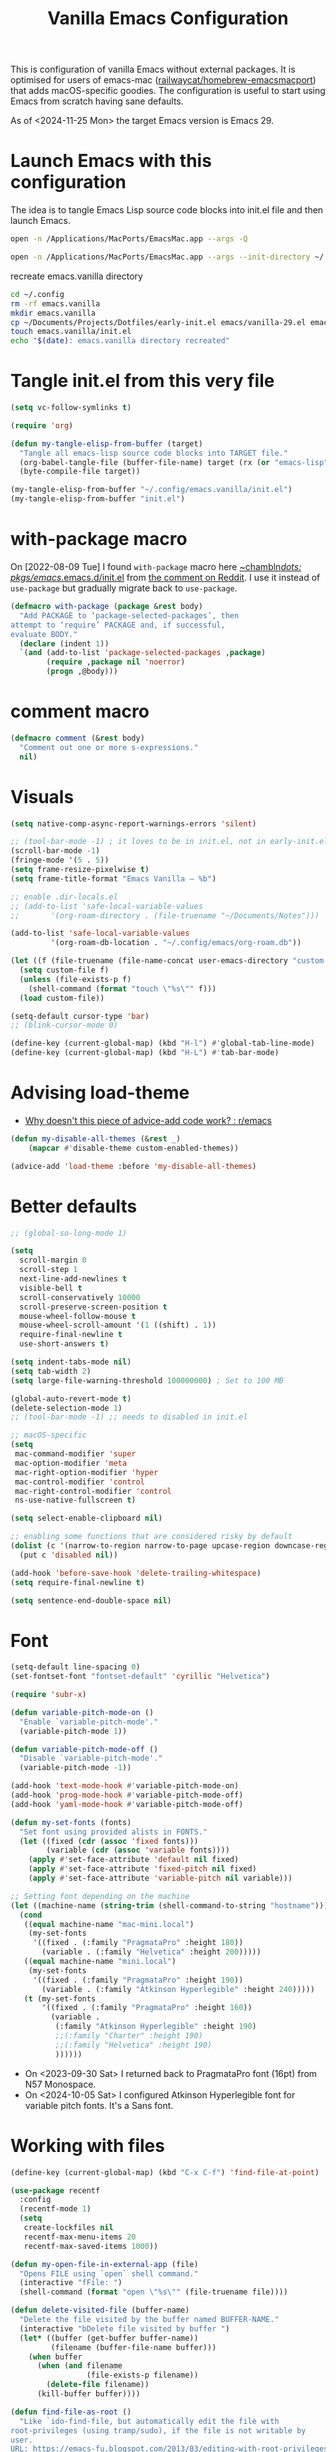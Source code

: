 :PROPERTIES:
:ID:       F9BFCD93-FB1A-4EBD-BC89-7B088358E0D4
:END:
#+title: Vanilla Emacs Configuration
#+startup: overview

This is configuration of vanilla Emacs without external packages.  It
is optimised for users of emacs-mac ([[https://github.com/railwaycat/homebrew-emacsmacport][railwaycat/homebrew-emacsmacport]])
that adds macOS-specific goodies.  The configuration is useful to
start using Emacs from scratch having sane defaults.

As of <2024-11-25 Mon> the target Emacs version is Emacs 29.

* Launch Emacs with this configuration
The idea is to tangle Emacs Lisp source code blocks into init.el file
and then launch Emacs.

#+begin_src sh :results silent
open -n /Applications/MacPorts/EmacsMac.app --args -Q
#+end_src



#+begin_src sh :results silent
open -n /Applications/MacPorts/EmacsMac.app --args --init-directory ~/.config/emacs.vanilla
#+end_src

#+caption: recreate emacs.vanilla directory
#+begin_src sh
cd ~/.config
rm -rf emacs.vanilla
mkdir emacs.vanilla
cp ~/Documents/Projects/Dotfiles/early-init.el emacs/vanilla-29.el emacs.vanilla
touch emacs.vanilla/init.el
echo "$(date): emacs.vanilla directory recreated"
#+end_src

#+RESULTS:
: Fri Apr 19 09:40:28 CEST 2024: emacs.vanilla directory recreated

* Tangle init.el from this very file
#+begin_src emacs-lisp :results silent
(setq vc-follow-symlinks t)

(require 'org)

(defun my-tangle-elisp-from-buffer (target)
  "Tangle all emacs-lisp source code blocks into TARGET file."
  (org-babel-tangle-file (buffer-file-name) target (rx (or "emacs-lisp" "elisp")))
  (byte-compile-file target))
#+end_src

#+begin_src emacs-lisp :tangle no
(my-tangle-elisp-from-buffer "~/.config/emacs.vanilla/init.el")
(my-tangle-elisp-from-buffer "init.el")
#+end_src

* with-package macro
On [2022-08-09 Tue] I found =with-package= macro here [[https://git.sr.ht/~chambln/dots/tree/master/item/pkgs/emacs/.emacs.d/init.el][~chambln/dots:
pkgs/emacs/.emacs.d/init.el]] from [[https://www.reddit.com/r/emacs/comments/whoyz0/comment/ij7obas/?utm_source=reddit&utm_medium=web2x&context=3][the comment on Reddit]].  I use it
instead of =use-package= but gradually migrate back to =use-package=.

#+begin_src emacs-lisp :results silent
(defmacro with-package (package &rest body)
  "Add PACKAGE to ‘package-selected-packages’, then
attempt to ‘require’ PACKAGE and, if successful,
evaluate BODY."
  (declare (indent 1))
  `(and (add-to-list 'package-selected-packages ,package)
        (require ,package nil 'noerror)
        (progn ,@body)))
#+end_src

* comment macro
#+begin_src emacs-lisp
(defmacro comment (&rest body)
  "Comment out one or more s-expressions."
  nil)
#+end_src

* Visuals
#+begin_src emacs-lisp
(setq native-comp-async-report-warnings-errors 'silent)

;; (tool-bar-mode -1) ; it loves to be in init.el, not in early-init.el
(scroll-bar-mode -1)
(fringe-mode '(5 . 5))
(setq frame-resize-pixelwise t)
(setq frame-title-format "Emacs Vanilla – %b")

;; enable .dir-locals.el
;; (add-to-list 'safe-local-variable-values
;; 	     '(org-roam-directory . (file-truename "~/Documents/Notes")))

(add-to-list 'safe-local-variable-values
	     '(org-roam-db-location . "~/.config/emacs/org-roam.db"))

(let ((f (file-truename (file-name-concat user-emacs-directory "custom.el"))))
  (setq custom-file f)
  (unless (file-exists-p f)
    (shell-command (format "touch \"%s\"" f)))
  (load custom-file))

(setq-default cursor-type 'bar)
;; (blink-cursor-mode 0)

(define-key (current-global-map) (kbd "H-l") #'global-tab-line-mode)
(define-key (current-global-map) (kbd "H-L") #'tab-bar-mode)

#+end_src

* Advising load-theme
- [[https://www.reddit.com/r/emacs/comments/1bt41m1/why_doesnt_this_piece_of_adviceadd_code_work/][Why doesn't this piece of advice-add code work? : r/emacs]]

#+begin_src emacs-lisp :results silent
(defun my-disable-all-themes (&rest _)
    (mapcar #'disable-theme custom-enabled-themes))

(advice-add 'load-theme :before 'my-disable-all-themes)
#+end_src

* Better defaults
#+begin_src emacs-lisp
;; (global-so-long-mode 1)

(setq
  scroll-margin 0
  scroll-step 1
  next-line-add-newlines t
  visible-bell t
  scroll-conservatively 10000
  scroll-preserve-screen-position t
  mouse-wheel-follow-mouse t
  mouse-wheel-scroll-amount '(1 ((shift) . 1))
  require-final-newline t
  use-short-answers t)

(setq indent-tabs-mode nil)
(setq tab-width 2)
(setq large-file-warning-threshold 100000000) ; Set to 100 MB

(global-auto-revert-mode t)
(delete-selection-mode 1)
;; (tool-bar-mode -1) ;; needs to disabled in init.el

;; macOS-specific
(setq
 mac-command-modifier 'super
 mac-option-modifier 'meta
 mac-right-option-modifier 'hyper
 mac-control-modifier 'control
 mac-right-control-modifier 'control
 ns-use-native-fullscreen t)

(setq select-enable-clipboard nil)

;; enabling some functions that are considered risky by default
(dolist (c '(narrow-to-region narrow-to-page upcase-region downcase-region))
  (put c 'disabled nil))

(add-hook 'before-save-hook 'delete-trailing-whitespace)
(setq require-final-newline t)

(setq sentence-end-double-space nil)
#+end_src

* Font
#+begin_src emacs-lisp :results silent
(setq-default line-spacing 0)
(set-fontset-font "fontset-default" 'cyrillic "Helvetica")

(require 'subr-x)

(defun variable-pitch-mode-on ()
  "Enable `variable-pitch-mode'."
  (variable-pitch-mode 1))

(defun variable-pitch-mode-off ()
  "Disable `variable-pitch-mode'."
  (variable-pitch-mode -1))

(add-hook 'text-mode-hook #'variable-pitch-mode-on)
(add-hook 'prog-mode-hook #'variable-pitch-mode-off)
(add-hook 'yaml-mode-hook #'variable-pitch-mode-off)

(defun my-set-fonts (fonts)
  "Set font using provided alists in FONTS."
  (let ((fixed (cdr (assoc 'fixed fonts)))
        (variable (cdr (assoc 'variable fonts))))
    (apply #'set-face-attribute 'default nil fixed)
    (apply #'set-face-attribute 'fixed-pitch nil fixed)
    (apply #'set-face-attribute 'variable-pitch nil variable)))

;; Setting font depending on the machine
(let ((machine-name (string-trim (shell-command-to-string "hostname"))))
  (cond
   ((equal machine-name "mac-mini.local")
    (my-set-fonts
     '((fixed . (:family "PragmataPro" :height 180))
       (variable . (:family "Helvetica" :height 200)))))
   ((equal machine-name "mini.local")
    (my-set-fonts
     '((fixed . (:family "PragmataPro" :height 190))
       (variable . (:family "Atkinson Hyperlegible" :height 240)))))
   (t (my-set-fonts
       '((fixed . (:family "PragmataPro" :height 160))
         (variable .
          (:family "Atkinson Hyperlegible" :height 190)
          ;;(:family "Charter" :height 190)
          ;;(:family "Helvetica" :height 190)
          ))))))
#+end_src

- On <2023-09-30 Sat> I returned back to PragmataPro font (16pt) from
  N57 Monospace.
- On <2024-10-05 Sat> I configured Atkinson Hyperlegible font for
  variable pitch fonts.  It's a Sans font.

* Working with files
#+begin_src emacs-lisp
(define-key (current-global-map) (kbd "C-x C-f") 'find-file-at-point)

(use-package recentf
  :config
  (recentf-mode 1)
  (setq
   create-lockfiles nil
   recentf-max-menu-items 20
   recentf-max-saved-items 1000))

(defun my-open-file-in-external-app (file)
  "Opens FILE using `open` shell command."
  (interactive "fFile: ")
  (shell-command (format "open \"%s\"" (file-truename file))))

(defun delete-visited-file (buffer-name)
  "Delete the file visited by the buffer named BUFFER-NAME."
  (interactive "bDelete file visited by buffer ")
  (let* ((buffer (get-buffer buffer-name))
         (filename (buffer-file-name buffer)))
    (when buffer
      (when (and filename
                 (file-exists-p filename))
        (delete-file filename))
      (kill-buffer buffer))))

(defun find-file-as-root ()
  "Like `ido-find-file, but automatically edit the file with
root-privileges (using tramp/sudo), if the file is not writable by
user.
URL: https://emacs-fu.blogspot.com/2013/03/editing-with-root-privileges-once-more.html"
  (interactive)
  (let ((file (ido-read-file-name "Edit as root: ")))
    (unless (file-writable-p file)
      (setq file (concat "/sudo::" file)))
    (find-file file)))
#+end_src

* Working with buffers
I'm using vanilla functionality to deal with buffers, previously I
tried Bufler, [[https://github.com/jrosdahl/iflipb][iflipb.el]] and Frog Jump Buffer packages.

Use {M-x ibuffer RET} ([[https://www.emacswiki.org/emacs/IbufferMode][EmacsWiki: Ibuffer Mode]]) for a better
interface to editing the list of buffers.

Use {M-x follow-mode RET} for two-paged reading of long buffers.
See [[https://9to5answer.com/emacs-multiple-columns-one-buffer][Emacs - Multiple columns one buffer | 9to5Answer]].

#+begin_src emacs-lisp :results silent
(defun kill-buffer-dwim ()
  "Kills current buffer without prompt, with C-u it prompts for buffer to kill."
  (interactive)
  (if (equal current-prefix-arg nil)
    (kill-current-buffer)
    (call-interactively 'kill-buffer)))

(keymap-global-set "C-x k" #'kill-buffer-dwim)
(keymap-global-set "C-x C-b" #'ibuffer)
#+end_src

** Line numbers
#+begin_src emacs-lisp :results silent
(defun display-line-numbers-toggle ()
  "Toggle displaying line number in the buffer."
  (interactive)
  (if (eq display-line-numbers 'relative)
      (setq display-line-numbers 'absolute)
    (if (eq display-line-numbers 'absolute)
        (setq display-line-numbers nil)
      (setq display-line-numbers 'relative))))

(keymap-global-set "C-c N" #'display-line-numbers-toggle)
#+end_src

* Text
#+begin_src emacs-lisp :results silent
(add-hook 'before-save-hook #'delete-trailing-whitespace)
(setq require-final-newline t)
(setq-default indent-tabs-mode nil)
#+end_src

* Project management
#+begin_src emacs-lisp
(setq project-vc-extra-root-markers '("go.mod" ".project"))
#+end_src

* Completions
Starting with Emacs 28 <fido-vertical-mode> is available, so it
provides built-in vertical selection mechanism, similar to Vertico.

There's a catch with Dired - to select the current directory, use
{C-d}, or the directory under cursor will be selected.

#+begin_src emacs-lisp
(ido-mode -1)
(setq ido-everywhere t
      ido-enable-flex-matching t)

(fido-vertical-mode -1)

(setq completion-auto-help 'visible
      completion-auto-select 'second-tab)

(setq completion-category-overrides
      '((buffer
         (styles initials flex)
         (cycle . 3))
        (default
         (styles basic flex initials)
         (cycle . 5))))

(setq completion-styles
      '(basic substring partial-completion flex)
      ;; '(substring partial-completion flex) ;; it will be configured with orderless
      )

(setq read-file-name-completion-ignore-case t
      read-buffer-completion-ignore-case t
      completion-ignore-case t)


#+end_src

* Org Mode
#+begin_src emacs-lisp
(use-package org
  :config
  (require 'org-tempo)
  (setq org-src-preserve-indentation t
        org-edit-src-content-indentation 0))
#+end_src

* Keybindings

#+begin_src emacs-lisp :results silent
(mapc (lambda (kv) (keymap-global-set (car kv) (cadr kv)))
      (list
       '("C-x b" ibuffer)
       '("s-1" delete-other-windows)
       '("s-2" split-window-below)
       '("s-3" split-window-right)
       '("s-s" save-buffer)
       '("s-a" mark-whole-buffer)
       '("s-;" comment-line)
       '("s-p" backward-paragraph)
       '("s-n" forward-paragraph)
       '("s-h" (lambda () (interactive) (other-window -1)))
       '("s-j" previous-buffer)
       '("s-k" next-buffer)
       '("s-l" other-window)
       '("s-w" delete-window)
       '("s-o" tab-next)
       '("s-O" tab-previous)
       '("s-b" ido-switch-buffer)
       '("s-r" recentf)
       '("H-l" global-tab-line-mode)
       '("H-L" tab-bar-mode)
       '("M-o" other-window)
       '("<prior>" backward-page)
       '("<next>" forward-page)
       '("s-v" clipboard-yank)
       '("s-x" clipboard-kill-ring)
       '("s-c" clipboard-kill-ring-save)))
#+end_src

* grep
#+begin_src emacs-lisp :results silent
(use-package grep :ensure nil
  ;;; :commands (grep-find grep)
  :config
  (grep-apply-setting 'grep-find-command
        '("rg --vimgrep '' $(git rev-parse --show-toplevel || echo .)" . 15))
  (define-key (current-global-map) (kbd "M-s g") #'grep-find)
  (define-key grep-mode-map (kbd "o") #'compile-goto-error))
#+end_src

* Code
** JavaScript
#+begin_src elisp :results silent
(use-package js :ensure nil
  :config
  (setq js-indent-level 2))
#+end_src

* Footer
: Local Variables:
: eval: (add-hook 'after-save-hook (lambda () (my-tangle-elisp-from-buffer "init.el")) nil t)
: End:
